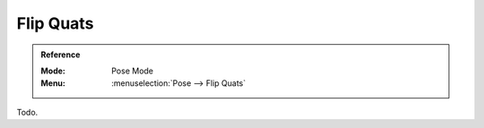 
**********
Flip Quats
**********

.. admonition:: Reference
   :class: refbox

   :Mode:      Pose Mode
   :Menu:      :menuselection:`Pose --> Flip Quats`

Todo.
